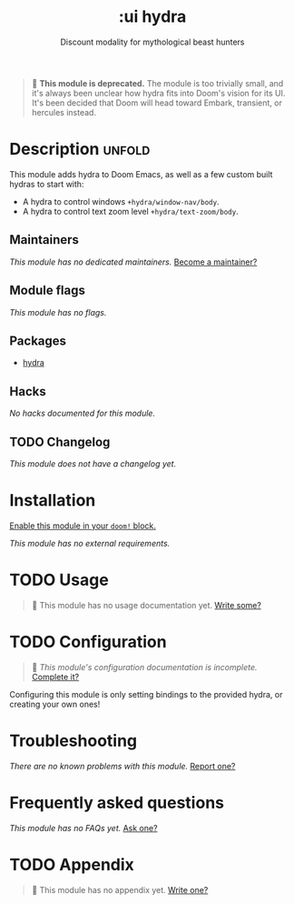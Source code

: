 #+title:    :ui hydra
#+subtitle: Discount modality for mythological beast hunters
#+created:  October 29, 2019
#+since:    2.0.0

#+begin_quote
 🚧 *This module is deprecated.* The module is too trivially small, and it's
    always been unclear how hydra fits into Doom's vision for its UI. It's been
    decided that Doom will head toward Embark, transient, or hercules instead.
#+end_quote

* Description :unfold:
This module adds hydra to Doom Emacs, as well as a few custom built hydras to
start with:

- A hydra to control windows ~+hydra/window-nav/body~.
- A hydra to control text zoom level ~+hydra/text-zoom/body~.

** Maintainers
/This module has no dedicated maintainers./ [[doom-contrib-maintainer:][Become a maintainer?]]

** Module flags
/This module has no flags./

** Packages
- [[doom-package:][hydra]]

** Hacks
/No hacks documented for this module./

** TODO Changelog
# This section will be machine generated. Don't edit it by hand.
/This module does not have a changelog yet./

* Installation
[[id:01cffea4-3329-45e2-a892-95a384ab2338][Enable this module in your ~doom!~ block.]]

/This module has no external requirements./

* TODO Usage
#+begin_quote
 🔨 This module has no usage documentation yet. [[doom-contrib-module:][Write some?]]
#+end_quote

* TODO Configuration
#+begin_quote
 🔨 /This module's configuration documentation is incomplete./ [[doom-contrib-module:][Complete it?]]
#+end_quote

Configuring this module is only setting bindings to the provided hydra, or
creating your own ones!

* Troubleshooting
/There are no known problems with this module./ [[doom-report:][Report one?]]

* Frequently asked questions
/This module has no FAQs yet./ [[doom-suggest-faq:][Ask one?]]

* TODO Appendix
#+begin_quote
 🔨 This module has no appendix yet. [[doom-contrib-module:][Write one?]]
#+end_quote
